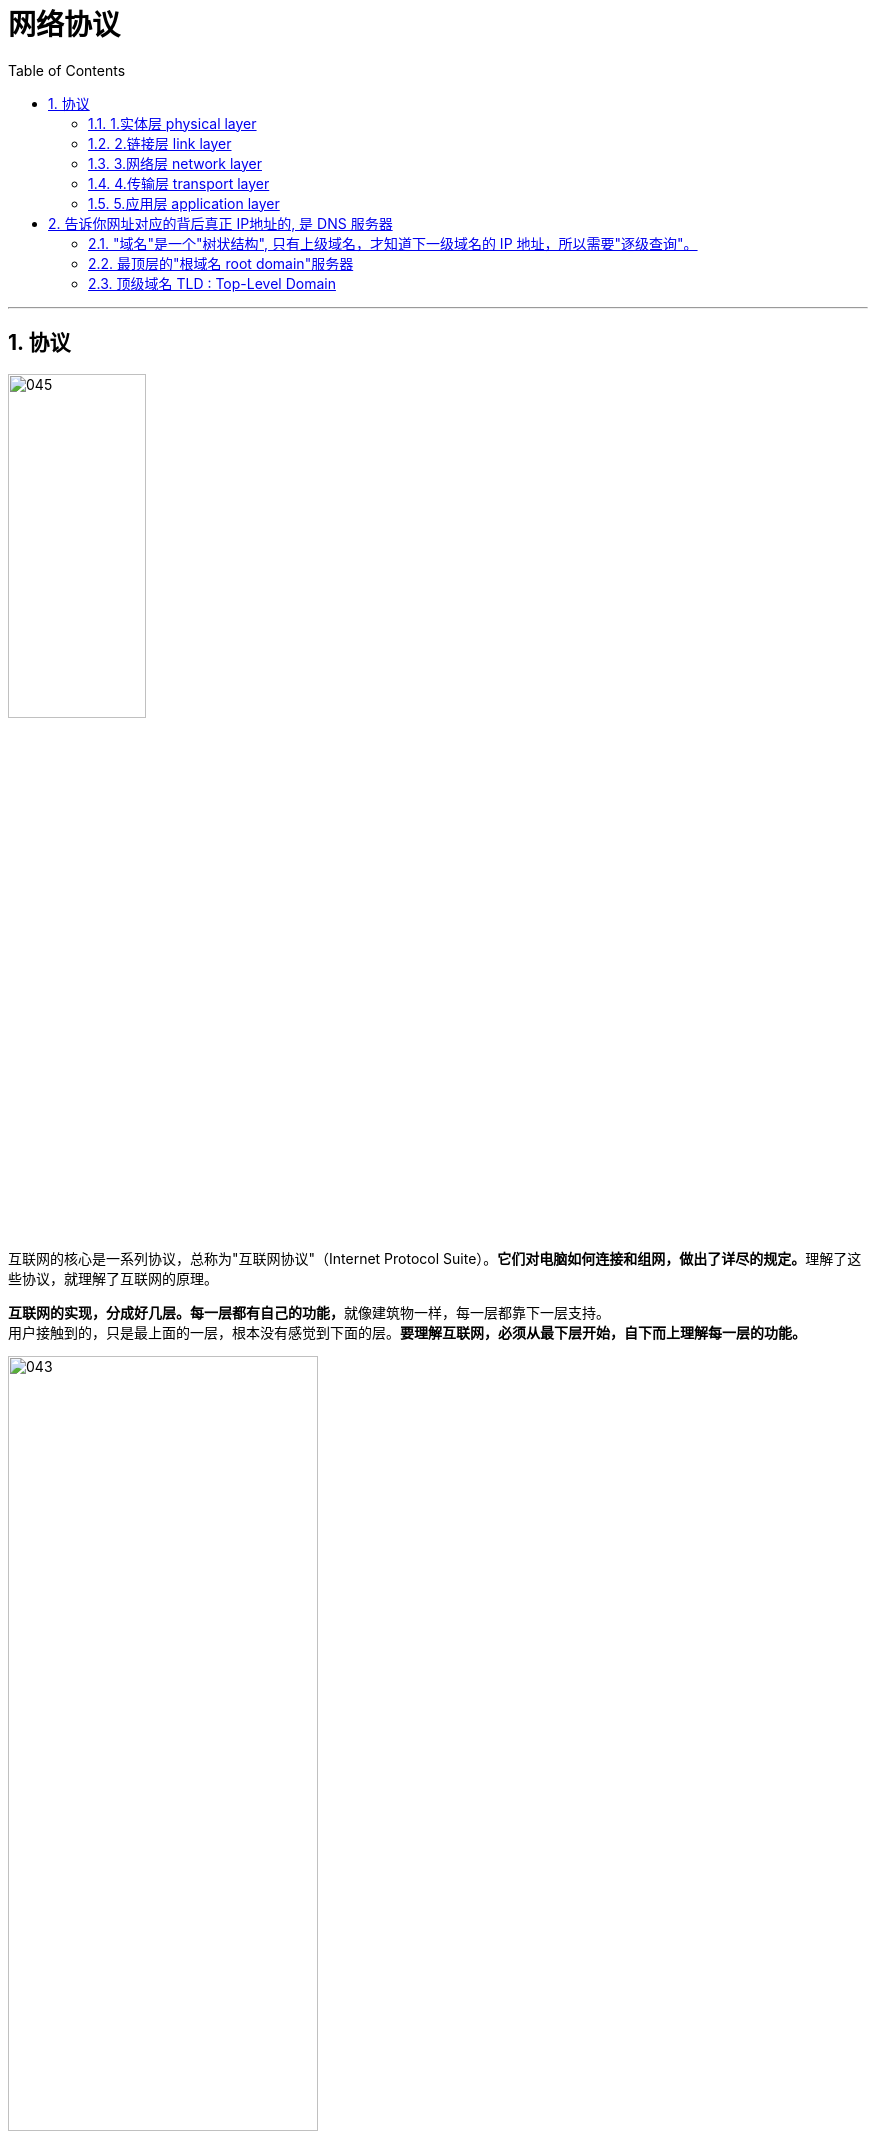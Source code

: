 
= 网络协议
:toc: left
:toclevels: 3
:sectnums:
:stylesheet: myAdocCss.css

'''



== 协议

image:img/045.svg[,40%]

互联网的核心是一系列协议，总称为"互联网协议"（Internet Protocol Suite）。**它们对电脑如何连接和组网，做出了详尽的规定。**理解了这些协议，就理解了互联网的原理。

**互联网的实现，分成好几层。每一层都有自己的功能，**就像建筑物一样，每一层都靠下一层支持。 +
用户接触到的，只是最上面的一层，根本没有感觉到下面的层。*要理解互联网，必须从最下层开始，自下而上理解每一层的功能。*

image:img/043.png[,60%]

越下面的层，越靠近硬件；越上面的层，越靠近用户。 +

**每一层都是为了完成一种功能。为了实现这些功能，就需要大家都遵守共同的规则。大家都遵守的规则，就叫做"协议"（protocol）。#互联网的每一层，都定义了很多协议。#**这些协议的总称，就叫做"互联网协议"（Internet Protocol Suite）。

'''

==== 1.实体层 physical layer


==== 2.链接层 link layer

'''

==== 3.网络层 network layer

[.small]
[options="autowidth" cols="1a,1a"]
|===
|Header 1 |Header 2

|网卡: 其自身的地址, 就是 mac地址
|以太网规定，**##连入网络的所有设备，都必须具有"网卡"接口。##数据包必须是从一块网卡，传送到另一块网卡。** +
*##网卡的地址，##就是数据包的发送地址和接收地址，这##叫做"MAC地址"##。*

**每块网卡出厂的时候，都有一个全世界独一无二的"MAC地址"，**长度是48个二进制位，通常用12个十六进制数表示。 如: 00-BD-D0-86-BB-F7. +
前6个十六进制数是"厂商编号"，后6个是该厂商的"网卡流水号"。有了MAC地址，就可以定位网卡和数据包的路径了。

image:img/044.png[,40%]

有了MAC地址，但系统怎样才能把数据包准确送到接收方？**以太网**采用了一种很"原始"的方式，*它向本网络内所有计算机发送，让每台计算机自己判断，是否为"接收方"。* +
比如, a电脑, 向b电脑发送一个数据包，同一个子网络中的所有电脑, 都会收到这个包。它们读取这个包的"标头"，找到接收方的MAC地址，然后与自身的MAC地址相比较，如果两者相同，就接受这个包，否则就丢弃这个包。*这种发送方式就叫做"广播"（broadcasting）。*

但是，这样做带来了网络的拥堵。而且, 互联网是由无数子网络共同组成的一个巨型网络，上海的电脑是不可能与纽约的电脑处在同一个子网络中的. *如果两台计算机不在同一个子网络，"广播"就传不过去了。*

*因此, 就必须找到一种方法，来区分哪些"MAC地址"属于同一个子网络，哪些不是。 即: #如果是处于同一个子网络，就采用"广播"方式发送，否则, 就采用"路由"方式发送。 （"路由"的意思，就是指如何向不同的"子网络"分发数据包.)#*

MAC地址有局限性，*如果两台电脑不在同一个"子网络"，就无法知道对方的"MAC地址"，必须通过"网关"（gateway）转发。*

image:img/046.jpg[,60%]

上图中，1号电脑, 要向4号电脑发送一个数据包。它先判断4号电脑是否在同一个子网络，结果发现不是，于是就把这个数据包发到"网关A"。"网关A"通过"路由协议"，发现4号电脑位于"子网络B"，又把数据包发给"网关B"，"网关B"再转发到4号电脑。 +
所以, 1号电脑把数据包发到网关A，必须知道网关A的MAC地址。





|ip地址
|这就导致了"网络层"的诞生。它的作用是**引进一套新的地址，使得我们能够区分不同的计算机, 是否属于同一个子网络。这套地址就叫做"网络地址"，简称"网址"。**

于是，*"网络层"出现以后，#每台计算机有了两种地址，一种是"MAC地址"，另一种是"网络地址"。两种地址之间没有任何联系，#"MAC地址"是绑定在"网卡"上的，"网络地址"则是管理员分配的.*

"网络地址"帮助我们确定计算机所在的"子网络"，"MAC地址"则将数据包送到该子网络中的目标网卡。因此，从逻辑上可以推断，必定是先处理"网络地址"，然后再处理"MAC地址"。

**规定"网络地址"的协议，叫做"IP协议"。**它所定义的地址，就被称为IP地址。

目前，广泛采用的是IP协议第四版，简称IPv4。这个版本规定，"网络地址"由32个二进制位组成。 +
惯上，我们用分成四段的十进制数, 表示IP地址，*从0.0.0.0一直到255.255.255.255。*


**互联网上的每一台计算机，都会分配到一个IP地址。**这个地址分成两个部分，**前一部分代表"网络"，后一部分代表"主机"。** +
比如，IP地址 172.16.254.1，这是一个32位的地址，假定它的网络部分是前24位（172.16.254），那么主机部分就是后8位（最后的那个1）。 +
**处于同一个子网络的电脑，它们IP地址的"网络部分"必定是相同的，**也就是说172.16.254.2应该与172.16.254.1处在同一个子网络。


但是，**单单从IP地址，我们无法判断"网络部分"的数字范围。**还是以172.16.254.1为例，*它的网络部分，到底是前24位，还是前16位，甚至前28位，从IP地址上是看不出来的。*

那么，怎样才能从IP地址，判断两台计算机是否属于同一个子网络呢？这就要用到另一个参数"子网掩码"（subnet mask）。

|子网掩码 subnet mask
|##*所谓"子网掩码"，就是表示"子网络"特征的一个参数。##它在形式上等同于IP地址，也是一个32位二进制数字，#它的"网络部分"全部为1，"主机部分"全部为0。#* +
比如，IP地址 172.16.254.1，如果已知网络部分是前24位，主机部分是后8位，那么子网络掩码就是11111111.11111111.11111111.00000000，写成十进制就是255.255.255.0。

**#知道"子网掩码"，我们就能判断，任意两个IP地址,是否处在同一个"子网络"中。#**方法是**将两个IP地址与子网掩码分别进行AND运算**（两个数位都为1，运算结果为1，否则为0），*然后比较结果是否相同. 如果结果相同的话，就表明它们在同一个子网络中，否则就不是。*

比如，已知IP地址 172.16.254.1 和 172.16.254.233 的"子网掩码"都是255.255.255.0，请问它们是否在同一个子网络？两者与子网掩码分别进行AND运算，结果都是172.16.254.0，因此它们在同一个子网络。

总结一下，IP协议的作用主要有两个:  +
1.为每一台计算机分配IP地址， +
2.确定哪些ip地址在同一个"子网络"中。

|IP数据包
|根据IP协议发送的数据，就叫做"IP数据包"。不难想象，其中必定包括"IP地址"信息。

|动态IP地址 : DHCP协议
|如果一台电脑的IP地址保持固定不变，其他电脑就不能使用这个地址，不够灵活。因此, 大多数用户使用的是**"动态IP地址上网" -- 就是计算机开机后，会自动分配到一个IP地址，**不用人为设定。*它使用的协议叫做"DHCP协议"。*

**这个协议规定，每一个"子网络"中，有一台计算机负责管理本网络的所有IP地址，它叫做"DHCP服务器"。**新的计算机加入网络，必须向"DHCP服务器"发送一个"DHCP请求"数据包，申请IP地址和相关的网络参数。





|===


'''

==== 4.传输层 transport layer

有了MAC地址和IP地址，就可以在互联网上任意两台主机上, 建立通信。 +
下面的问题是，同一台主机上有许多程序都需要用到网络，*#当一个数据包从互联网上发来的时候，到底由哪个软件接收？ 因此, 我们还需要一个参数，表示这个数据包到底供哪个程序（进程）使用。这个参数就叫做"端口"（port）.#* 它其实是"每一个使用网卡的程序"的编号。*每个数据包都发到主机的特定端口，所以不同的程序就能取到自己所需要的数据。*

**"端口"是0到65535之间的一个整数，**正好16个二进制位。其中, **0到1023的端口, 被系统占用，因此用户只能选用大于1023的端口。** +
不管是浏览网页, 还是在线聊天，*应用程序会随机选用一个端口，然后与服务器的相应端口联系。*

**"传输层"的功能，就是建立"端口到端口"的通信。**相比之下，"网络层"的功能是建立"主机到主机"的通信。*只要确定主机和端口，我们就能实现程序之间的交流。* +
因此，Unix系统就把**主机+端口，叫做"套接字"（socket）。**有了它，就可以进行网络应用程序开发了。

'''

==== 5.应用层 application layer

应用程序收到"传输层"的数据，接下来就要进行解读。由于互联网是开放架构，数据来源五花八门，必须事先规定好格式，否则根本无法解读。"应用层"的作用，就是规定应用程序的数据格式。

比如, 想要浏览"网页"这个文件格式,  用的就是HTTP协议.





'''

===== 总结

你买了一台新电脑，能够上网吗？ 你要知道下面四个参数，才能上网:

- (网卡) 本机的IP地址
- (子网络) 子网掩码
-  网关的IP地址
-  DNS的IP地址

假定，你设置好了自己的网络参数： +
本机的IP地址：192.168.1.100 +
子网掩码：255.255.255.0 +
网关的IP地址：192.168.1.1 +
DNS的IP地址：8.8.8.8 +

然后你想要访问Google. 就会经过以下流程:
[.small]
[options="autowidth" cols="1a,1a"]
|===
|Header 1 |Header 2

|*#如何知道对方网站的 真正ip地址? -- 方法: DNS协议#*
|发送数据包，必须要知道对方的IP地址。但是，现在，我们只知道网址www.google.com，不知道它的IP地址。 +
**DNS协议,可以**帮助我们，**将这个网址转换成IP地址。**  +

*已知DNS服务器为8.8.8.8，于是我们向这个地址发送一个DNS数据包（53端口）。* +
然后，**DNS服务器做出响应，告诉我们Google的IP地址是172.194.72.105。**于是，我们知道了对方的IP地址。


|接下来，*我们要##判断，这个IP地址是不是和自己电脑,处在同一个"子网络"中? 这就要用到"子网掩码"。##*
|已知子网掩码是255.255.255.0，本机用它对自己的IP地址192.168.1.100，做一个二进制的AND运算（两个数位都为1时，则结果为1，否则为0），计算结果为192.168.1.0； 然后对Google的IP地址172.194.72.105也做一个AND运算，计算结果为172.194.72.0。这两个结果不相等，所以**结论是，#Google与本机不在同一个子网络。#** +
**因此，我们要向Google发送数据包，##必须通过"网关"##192.168.1.1##转发##，也就是说，#接收方的"MAC地址", 将是"网关的MAC地址"。#**

接收方（Google）的HTTP端口默认是80. 而发送方（本机）的端口,是一个随机生成的1024-65535之间的整数，假定为51775。


|===



'''


== 告诉你网址对应的背后真正 IP地址的, 是 DNS 服务器


域名对应的 IP 地址，都保存在 DNS 服务器。 +
*我们输入域名，浏览器就会在后台，自动向 DNS 服务器发出请求，获取对应的 IP 地址。这就是 DNS 查询。* +
举例来说，我输入 es6.ruanyifeng.com 这个域名，浏览器就要向 DNS 服务器查询，它的 IP 地址是什么，然后向该 IP 发出访问请求。 +
网上有很多公用的 DNS 服务器.

'''

==== "域名"是一个"树状结构", 只有上级域名，才知道下一级域名的 IP 地址，所以需要"逐级查询"。

你可能会问，难道 DNS 服务器（比如 1.1.1.1）保存了世界上所有域名（包括二级域名、三级域名）的 IP 地址？ +
当然不是。*DNS 是一个"分布式系统"，比如 1.1.1.1 这个DNS服务器, 只是用户查询的入口，它还需要再向其他 DNS 服务器做进一步查询，才能获得最终的 IP 地址。*

要说清楚 DNS 完整的查询过程，就必须了解 "域名"是一个"树状结构". +
最顶层的域名是"根域名"（root），然后是"顶级域名"（#top-level domain，简写 TLD#），再是一级域名、二级域名、三级域名。

image:img/048.svg[,]

*这种树状结构的意义在于，#只有上级域名，才知道下一级域名的 IP 地址，需要逐级查询。(即相当于: 国家只知道自己省的情况, 省只知道自己市的情况, 市只知道自己县的情况. 而国家是无法跨层级的知道下级的下级情况的.)#* +
*每一级域名都有自己的 DNS 服务器，存放下级域名的 IP 地址。*

所以，比如要查询二级域名 es6.ruanyifeng.com 的 IP 地址，需要三个步骤: +
第一步，查询"根域名"服务器，获得"顶级域名"服务器.com（又称 "TLD 服务器"）的 IP 地址。 +
第二步，查询 "TLD 服务器" .com，获得"一级域名"服务器 ruanyifeng.com 的 IP 地址。 +
第三步，查询"一级域名"服务器 ruanyifeng.com，获得"二级域名" es6 的 IP 地址。

image:img/049.svg[,]


总结一下，上面一共提到了四种服务器: +
1.1.1.1 +
根域名服务器 +
TLD 服务器 +
一级域名服务器 +

它们都属于 DNS 服务器，都用来接受 DNS 查询。但是作用不一样，属于不同的类别。

**后三种服务器, 只用来查询下一级域名的 IP 地址，**而 1.1.1.1 则把分步骤的查询过程自动化，方便用户一次性得到结果，所以它称为"递归 DNS 服务器"（recursive DNS server），即可以自动递归查询。 +

DNS递归服务器, 是一种DNS服务器，它负责查询并返回用户所需的DNS解析结果。当用户在浏览器中输入一个域名时，比如http://www.example.com，浏览器会向本地DNS服务器发送一个查询请求，*本地DNS服务器将检查自己的缓存，如果缓存中有对应的解析结果，就直接返回给用户；如果没有，则会从根域名服务器开始，逐级向下进行查询，直到找到对应的解析结果，然后将结果返回给用户。*

在这个查询过程中，"DNS递归服务器"起到了重要的作用。它会负责向"根域名"服务器发送查询请求，并根据返回的结果找到"顶级域名"服务器的地址，然后再次发送查询请求。这个过程会一直进行下去，直到找到最终的解析结果。


**我们平常说的 DNS 服务器，一般都是指"递归 DNS 服务器"。它把 DNS 查询自动化了，**只要向它查询就可以了。 +
它内部有缓存，可以保存以前查询的结果，下次再有人查询，就直接返回缓存里面的结果。所以它能加快查询，减轻源头 DNS 服务器的负担。

它们的关系如下图:

image:img/050.webp[,60%]

'''

==== 最顶层的"根域名 root domain"服务器

根域名服务器, 最早是IPV4，全球只有13台. +
现在, 有了IPv6根服务器, 共25台.  事实上形成了13台原有根 + 25台IPv6根的新格局. 中国部署了其中的4台，由1台主根服务器, 和3台辅根服务器组成. (所以中国就可以进行dns污染了)

根域名服务器的 IP 地址是不变的，集成在操作系统里面。 +
*操作系统会选其中一台，查询 "TLD（Top-Level Domain） 服务器"的 IP 地址。*

全世界域名的最高管理机构，是一个叫做 ICANN （Internet Corporation for Assigned Names and Numbers）的组织。它的总部在美国加州。它的一项主要工作，就是规定"顶级域名"（top level domain，简写为 TLD）。




'''

==== 顶级域名 TLD : Top-Level Domain

所谓顶级域名（TLD），就是最高层级的域名。简单说，就是网址的最后一个部分。比如，网址www.example.com 的"顶级域名"就是.com。 +
美国ICANN机构,  就负责规定，哪些字符串可以当作顶级域名。

它们可以分成两类:
[.small]
[options="autowidth" cols="1a,1a"]
|===
|Header 1 |Header 2

|一般性顶级域名（gTLD）
|如.com、.net、.edu、.org、.xxx等

|国别顶级域名（ccTLD）
|代表不同的国家和地区，比如.cn（中国）、.io（英属印度洋领地）、.cc（ 科科斯群岛）、.tv（图瓦卢）等
|===

**ICANN机构 自己不会去管理这些顶级域名，因为根本管不过来。ICANN 的政策是，每个"顶级域名"都找一个托管商，该域名的所有事项, 都由托管商负责。ICANN 只与托管商联系，这样管理起来就容易多了。**举例来说，.cn域名的托管商, 就是中国互联网络信息中心（CNNIC），它决定了.cn域名的各种政策。

理论上，所有域名查询都必须先查询根域名，因为只有根域名才能告诉你，某个顶级域名由哪台服务器管理。事实上也确实如此，*ICANN机构 维护着一张列表，里面记载着"顶级域名"和对应的"托管商"。*

- 比如，我要访问www.example.com，就必须先询问 ICANN 的"根域名"列表，它会告诉我.com域名由 Verisign 托管，我必须去找 Verisign，它会告诉我example.com服务器在哪里。
- 再比如，我要访问abc.xyz，也必须先去询问"根域名"列表，它会告诉我.xyz域名由 CentralNic 公司托管。根域名列表还记载，.google由谷歌公司托管，.apple由苹果公司托管等等。

*由于"根域名"列表很少变化，大多数 DNS 服务商都会提供它的缓存，所以根域名的查询事实上不是那么频繁。*

'''


